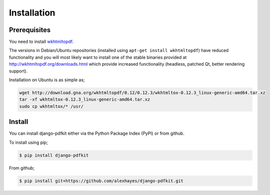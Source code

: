============
Installation
============

Prerequisites
-------------

You need to install wkhtmltopdf_.

The versions in Debian/Ubuntu repositories (installed using ``apt-get install wkhtmltopdf``)
have reduced functionality and you will most likely want to install one of the
stable binaries provided at http://wkhtmltopdf.org/downloads.html which provide
increased functionality (headless, patched Qt, better rendering support).

Installation on Ubuntu is as simple as;

.. code-block:: bash

    wget http://download.gna.org/wkhtmltopdf/0.12/0.12.3/wkhtmltox-0.12.3_linux-generic-amd64.tar.xz
    tar -xf wkhtmltox-0.12.3_linux-generic-amd64.tar.xz
    sudo cp wkhtmltox/* /usr/


Install
-------

You can install django-pdfkit either via the Python Package Index (PyPI)
or from github.

To install using pip;

.. code-block:: bash

    $ pip install django-pdfkit

From github;

.. code-block:: bash

    $ pip install git+https://github.com/alexhayes/django-pdfkit.git


.. _wkhtmltopdf: http://wkhtmltopdf.org/
